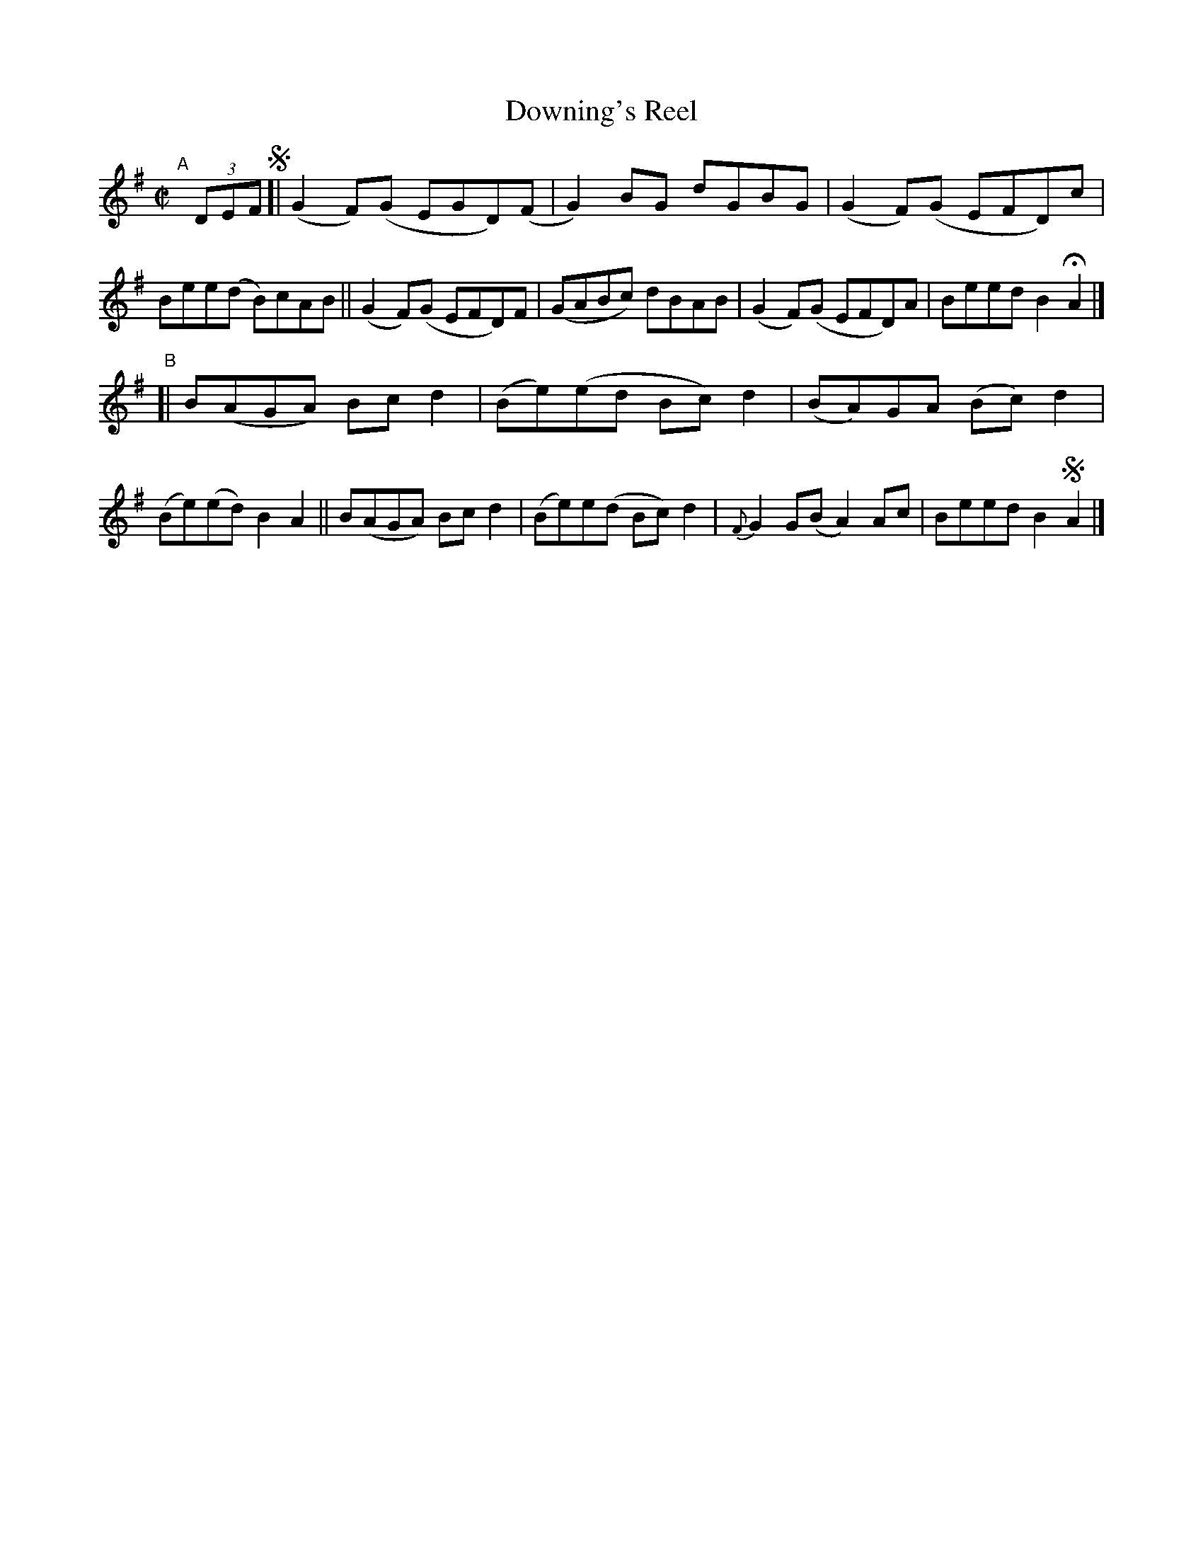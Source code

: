 X: 591
T: Downing's Reel
R: reel
%S: s:2 b:16(8+8)
e: Francis O'Neill: "The Dance Music of Ireland" (1907) #591
Z: Frank Nordberg - http://www.musicaviva.com
F: http://www.musicaviva.com/abc/tunes/ireland/oneill-1001/0591/oneill-1001-0591-1.abc
%%slurgraces 1
%%graceslurs 1
M: C|
L: 1/8
K: G
"^A"[|] (3DEF !segno![|\
(G2F)(G EGD)(F | G2)BG dGBG |\
(G2F)(G EFD)c | Bee(d B)cAB ||\
(G2F)(G EFD)F | (GABc) dBAB |\
(G2F)(G EFD)A | Beed B2HA2 |]
"^B"[|\
 B(AGA) Bcd2 | (Be)(ed Bc)d2 |\
(BA)GA (Bc)d2 | (Be)(ed) B2A2 ||\
 B(AGA) Bcd2 | (Be)e(d Bc)d2 |\
{F}G2G(B A2)Ac | Beed B2!segno!A2 |]
